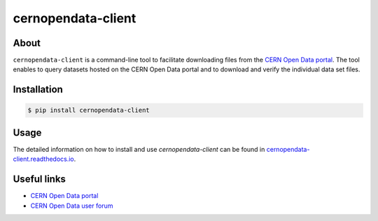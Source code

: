 ###################
cernopendata-client
###################

.. image:: https://img.shields.io/pypi/pyversions/cernopendata-client.svg
   :target: https://pypi.org/pypi/cernopendata-client

.. image:: https://github.com/cernopendata/cernopendata-client/workflows/CI/badge.svg
   :target: https://github.com/cernopendata/cernopendata-client/actions

.. image:: https://readthedocs.org/projects/cernopendata-client/badge/?version=latest
   :target: https://cernopendata-client.readthedocs.io/en/latest/?badge=latest

.. image:: https://codecov.io/gh/cernopendata/cernopendata-client/branch/master/graph/badge.svg
   :target: https://codecov.io/gh/cernopendata/cernopendata-client

.. image:: https://badges.gitter.im/Join%20Chat.svg
   :target: https://gitter.im/cernopendata/opendata.cern.ch?utm_source=badge&utm_medium=badge&utm_campaign=pr-badge

.. image:: https://img.shields.io/github/license/cernopendata/cernopendata-client.svg
   :target: https://github.com/cernopendata/cernopendata-client/blob/master/LICENSE

About
=====

``cernopendata-client`` is a command-line tool to facilitate downloading files
from the `CERN Open Data portal <http://opendata.cern.ch/>`_. The tool enables
to query datasets hosted on the CERN Open Data portal and to download and
verify the individual data set files.

Installation
============

.. code-block:: console

    $ pip install cernopendata-client

Usage
=====

The detailed information on how to install and use `cernopendata-client` can be
found in `cernopendata-client.readthedocs.io
<https://cernopendata-client.readthedocs.io/en/latest/>`_.

Useful links
============

- `CERN Open Data portal <http://opendata.cern.ch/>`_
- `CERN Open Data user forum <https://opendata-forum.cern.ch/>`_
